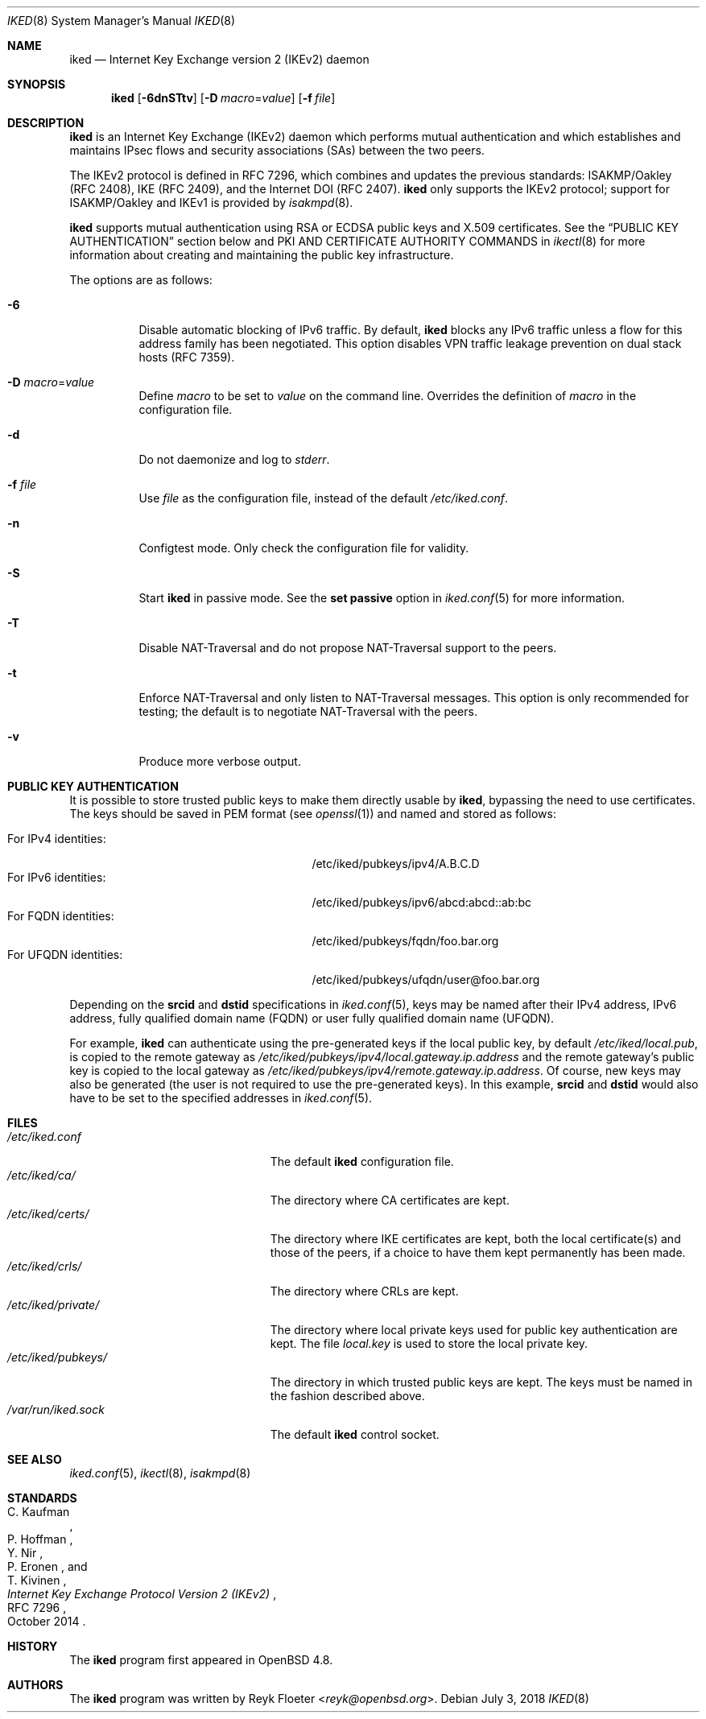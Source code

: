 .\" $OpenBSD: iked.8,v 1.21 2018/07/03 13:37:11 stsp Exp $
.\"
.\" Copyright (c) 2010 - 2014 Reyk Floeter <reyk@openbsd.org>
.\"
.\" Permission to use, copy, modify, and distribute this software for any
.\" purpose with or without fee is hereby granted, provided that the above
.\" copyright notice and this permission notice appear in all copies.
.\"
.\" THE SOFTWARE IS PROVIDED "AS IS" AND THE AUTHOR DISCLAIMS ALL WARRANTIES
.\" WITH REGARD TO THIS SOFTWARE INCLUDING ALL IMPLIED WARRANTIES OF
.\" MERCHANTABILITY AND FITNESS. IN NO EVENT SHALL THE AUTHOR BE LIABLE FOR
.\" ANY SPECIAL, DIRECT, INDIRECT, OR CONSEQUENTIAL DAMAGES OR ANY DAMAGES
.\" WHATSOEVER RESULTING FROM LOSS OF USE, DATA OR PROFITS, WHETHER IN AN
.\" ACTION OF CONTRACT, NEGLIGENCE OR OTHER TORTIOUS ACTION, ARISING OUT OF
.\" OR IN CONNECTION WITH THE USE OR PERFORMANCE OF THIS SOFTWARE.
.\"
.Dd $Mdocdate: July 3 2018 $
.Dt IKED 8
.Os
.Sh NAME
.Nm iked
.Nd Internet Key Exchange version 2 (IKEv2) daemon
.Sh SYNOPSIS
.Nm iked
.Op Fl 6dnSTtv
.Op Fl D Ar macro Ns = Ns Ar value
.Op Fl f Ar file
.Sh DESCRIPTION
.Nm
is an Internet Key Exchange (IKEv2) daemon which performs mutual
authentication and which establishes and maintains IPsec flows and
security associations (SAs) between the two peers.
.Pp
The IKEv2 protocol is defined in RFC 7296,
which combines and updates the previous standards:
ISAKMP/Oakley (RFC 2408),
IKE (RFC 2409),
and the Internet DOI (RFC 2407).
.Nm
only supports the IKEv2 protocol;
support for
ISAKMP/Oakley and IKEv1
is provided by
.Xr isakmpd 8 .
.Pp
.Nm
supports mutual authentication using RSA or ECDSA public keys and X.509
certificates.
See the
.Sx PUBLIC KEY AUTHENTICATION
section below and PKI AND CERTIFICATE AUTHORITY COMMANDS in
.Xr ikectl 8
for more information about creating and maintaining the public key
infrastructure.
.Pp
The options are as follows:
.Bl -tag -width Ds
.It Fl 6
Disable automatic blocking of IPv6 traffic.
By default,
.Nm
blocks any IPv6 traffic unless a flow for this address family has been
negotiated.
This option disables VPN traffic leakage prevention on dual stack hosts
(RFC 7359).
.It Fl D Ar macro Ns = Ns Ar value
Define
.Ar macro
to be set to
.Ar value
on the command line.
Overrides the definition of
.Ar macro
in the configuration file.
.It Fl d
Do not daemonize and log to
.Em stderr .
.It Fl f Ar file
Use
.Ar file
as the configuration file, instead of the default
.Pa /etc/iked.conf .
.It Fl n
Configtest mode.
Only check the configuration file for validity.
.It Fl S
Start
.Nm
in passive mode.
See the
.Ic set passive
option in
.Xr iked.conf 5
for more information.
.It Fl T
Disable NAT-Traversal and do not propose NAT-Traversal support to the peers.
.It Fl t
Enforce NAT-Traversal and only listen to NAT-Traversal messages.
This option is only recommended for testing; the default is to
negotiate NAT-Traversal with the peers.
.It Fl v
Produce more verbose output.
.El
.Sh PUBLIC KEY AUTHENTICATION
It is possible to store trusted public keys to make them directly
usable by
.Nm ,
bypassing the need to use certificates.
The keys should be saved in PEM format (see
.Xr openssl 1 )
and named and stored as follows:
.Pp
.Bl -tag -width "for_ufqdn_identitiesXX" -offset 3n -compact
.It For IPv4 identities:
/etc/iked/pubkeys/ipv4/A.B.C.D
.It For IPv6 identities:
/etc/iked/pubkeys/ipv6/abcd:abcd::ab:bc
.It For FQDN identities:
/etc/iked/pubkeys/fqdn/foo.bar.org
.It For UFQDN identities:
/etc/iked/pubkeys/ufqdn/user@foo.bar.org
.El
.Pp
Depending on the
.Ic srcid
and
.Ic dstid
specifications in
.Xr iked.conf 5 ,
keys may be named after their IPv4 address, IPv6 address,
fully qualified domain name (FQDN) or user fully qualified domain name (UFQDN).
.Pp
For example,
.Nm
can authenticate using the pre-generated keys if the local public key,
by default
.Pa /etc/iked/local.pub ,
is copied to the remote gateway as
.Pa /etc/iked/pubkeys/ipv4/local.gateway.ip.address
and the remote gateway's public key
is copied to the local gateway as
.Pa /etc/iked/pubkeys/ipv4/remote.gateway.ip.address .
Of course, new keys may also be generated
(the user is not required to use the pre-generated keys).
In this example,
.Ic srcid
and
.Ic dstid
would also have to be set to the specified addresses
in
.Xr iked.conf 5 .
.Sh FILES
.Bl -tag -width "/etc/iked/private/XXX" -compact
.It Pa /etc/iked.conf
The default
.Nm
configuration file.
.It Pa /etc/iked/ca/
The directory where CA certificates are kept.
.It Pa /etc/iked/certs/
The directory where IKE certificates are kept, both the local
certificate(s) and those of the peers, if a choice to have them kept
permanently has been made.
.It Pa /etc/iked/crls/
The directory where CRLs are kept.
.It Pa /etc/iked/private/
The directory where local private keys used for public key authentication
are kept.
The file
.Pa local.key
is used to store the local private key.
.It Pa /etc/iked/pubkeys/
The directory in which trusted public keys are kept.
The keys must be named in the fashion described above.
.It Pa /var/run/iked.sock
The default
.Nm
control socket.
.El
.Sh SEE ALSO
.Xr iked.conf 5 ,
.Xr ikectl 8 ,
.Xr isakmpd 8
.Sh STANDARDS
.Rs
.%A C. Kaufman
.%A P. Hoffman
.%A Y. Nir
.%A P. Eronen
.%A T. Kivinen
.%D October 2014
.%R RFC 7296
.%T Internet Key Exchange Protocol Version 2 (IKEv2)
.Re
.Sh HISTORY
The
.Nm
program first appeared in
.Ox 4.8 .
.Sh AUTHORS
The
.Nm
program was written by
.An Reyk Floeter Aq Mt reyk@openbsd.org .
